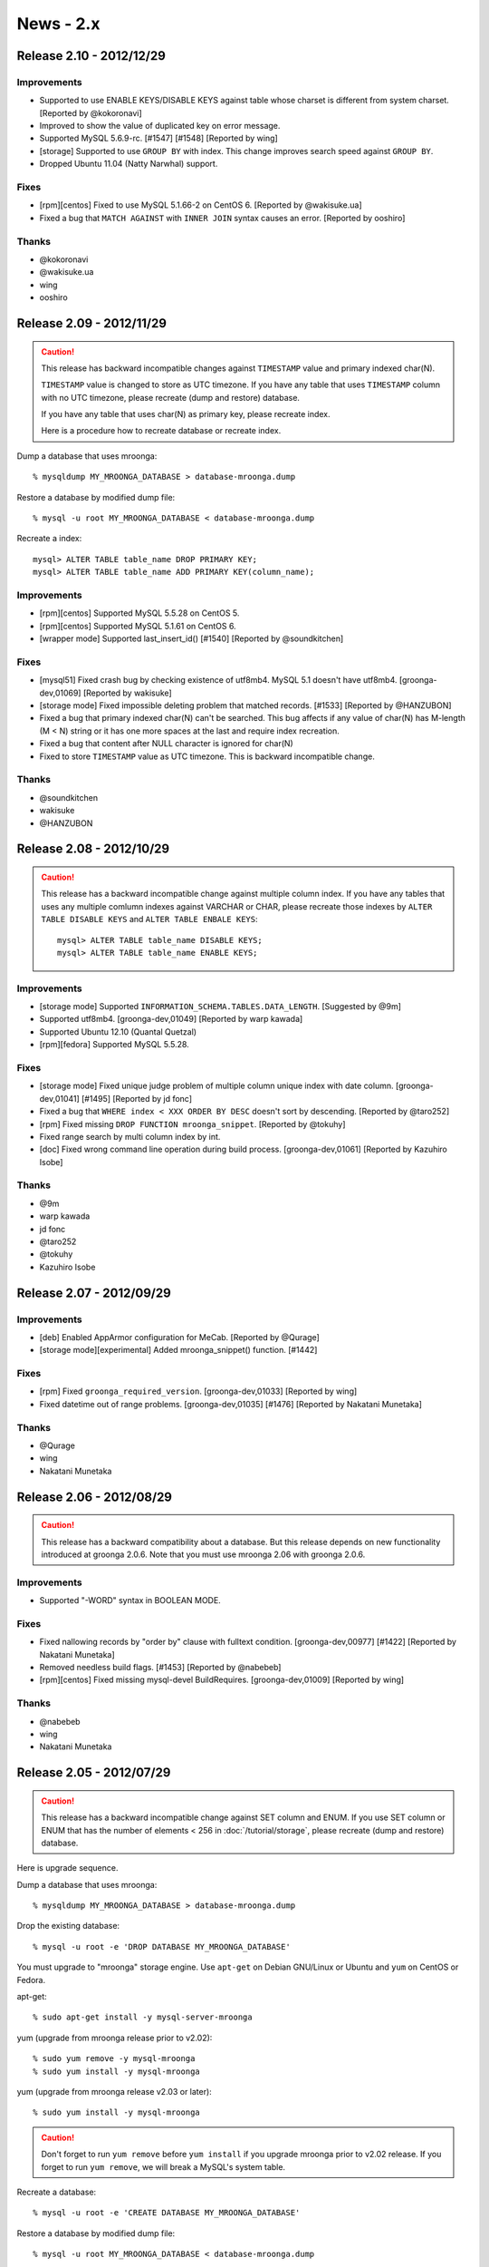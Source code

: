News - 2.x
==========

.. _release-2-10:

Release 2.10 - 2012/12/29
-------------------------

Improvements
^^^^^^^^^^^^

* Supported to use ENABLE KEYS/DISABLE KEYS against table whose charset is
  different from system charset. [Reported by @kokoronavi]
* Improved to show the value of duplicated key on error message.
* Supported MySQL 5.6.9-rc. [#1547] [#1548] [Reported by wing]
* [storage] Supported to use ``GROUP BY`` with index.
  This change improves search speed against ``GROUP BY``.
* Dropped Ubuntu 11.04 (Natty Narwhal) support.

Fixes
^^^^^

* [rpm][centos] Fixed to use MySQL 5.1.66-2 on CentOS 6. [Reported by @wakisuke.ua]
* Fixed a bug that ``MATCH AGAINST`` with ``INNER JOIN`` syntax causes an error.
  [Reported by ooshiro]

Thanks
^^^^^^

* @kokoronavi
* @wakisuke.ua
* wing
* ooshiro

.. _release-2-09:

Release 2.09 - 2012/11/29
-------------------------

.. caution::

   This release has backward incompatible changes against ``TIMESTAMP``
   value and primary indexed char(N).

   ``TIMESTAMP`` value is changed to store as UTC timezone.
   If you have any table that uses ``TIMESTAMP`` column with no UTC timezone,
   please recreate (dump and restore) database.

   If you have any table that uses char(N) as primary key,
   please recreate index.

   Here is a procedure how to recreate database or recreate index.

Dump a database that uses mroonga::

  % mysqldump MY_MROONGA_DATABASE > database-mroonga.dump

Restore a database by modified dump file::

  % mysql -u root MY_MROONGA_DATABASE < database-mroonga.dump

Recreate a index::

   mysql> ALTER TABLE table_name DROP PRIMARY KEY;
   mysql> ALTER TABLE table_name ADD PRIMARY KEY(column_name);

Improvements
^^^^^^^^^^^^

* [rpm][centos] Supported MySQL 5.5.28 on CentOS 5.
* [rpm][centos] Supported MySQL 5.1.61 on CentOS 6.
* [wrapper mode] Supported last_insert_id() [#1540] [Reported by @soundkitchen]

Fixes
^^^^^

* [mysql51] Fixed crash bug by checking existence of utf8mb4.
  MySQL 5.1 doesn't have utf8mb4. [groonga-dev,01069] [Reported by wakisuke]
* [storage mode] Fixed impossible deleting problem that matched records.
  [#1533] [Reported by @HANZUBON]
* Fixed a bug that primary indexed char(N) can't be searched.
  This bug affects if any value of char(N) has M-length (M < N) string or
  it has one more spaces at the last and require index recreation.
* Fixed a bug that content after NULL character is ignored for char(N)
* Fixed to store ``TIMESTAMP`` value as UTC timezone.
  This is backward incompatible change.

Thanks
^^^^^^

* @soundkitchen
* wakisuke
* @HANZUBON

.. _release-2-08:

Release 2.08 - 2012/10/29
-------------------------

.. caution::

   This release has a backward incompatible change against multiple
   column index. If you have any tables that uses
   any multiple comlumn indexes against VARCHAR or CHAR,
   please recreate those indexes by ``ALTER TABLE DISABLE KEYS``
   and ``ALTER TABLE ENBALE KEYS``::

     mysql> ALTER TABLE table_name DISABLE KEYS;
     mysql> ALTER TABLE table_name ENABLE KEYS;

Improvements
^^^^^^^^^^^^

* [storage mode] Supported ``INFORMATION_SCHEMA.TABLES.DATA_LENGTH``.
  [Suggested by @9m]
* Supported utf8mb4. [groonga-dev,01049] [Reported by warp kawada]
* Supported Ubuntu 12.10 (Quantal Quetzal)
* [rpm][fedora] Supported MySQL 5.5.28.

Fixes
^^^^^

* [storage mode] Fixed unique judge problem of multiple column unique index
  with date column. [groonga-dev,01041] [#1495] [Reported by jd fonc]
* Fixed a bug that ``WHERE index < XXX ORDER BY DESC`` doesn't sort by descending.
  [Reported by @taro252]
* [rpm] Fixed missing ``DROP FUNCTION mroonga_snippet``.
  [Reported by @tokuhy]
* Fixed range search by multi column index by int.
* [doc] Fixed wrong command line operation during build process.
  [groonga-dev,01061] [Reported by Kazuhiro Isobe]

Thanks
^^^^^^

* @9m
* warp kawada
* jd fonc
* @taro252
* @tokuhy
* Kazuhiro Isobe

.. _release-2-07:

Release 2.07 - 2012/09/29
-------------------------

Improvements
^^^^^^^^^^^^

* [deb] Enabled AppArmor configuration for MeCab. [Reported by @Qurage]
* [storage mode][experimental] Added mroonga_snippet() function. [#1442]

Fixes
^^^^^

* [rpm] Fixed ``groonga_required_version``. [groonga-dev,01033] [Reported by wing]
* Fixed datetime out of range problems. [groonga-dev,01035] [#1476]
  [Reported by Nakatani Munetaka]

Thanks
^^^^^^

* @Qurage
* wing
* Nakatani Munetaka

.. _release-2-06:

Release 2.06 - 2012/08/29
-------------------------

.. caution::

   This release has a backward compatibility about a database.
   But this release depends on new functionality introduced at groonga 2.0.6.
   Note that you must use mroonga 2.06 with groonga 2.0.6.

Improvements
^^^^^^^^^^^^

* Supported "-WORD" syntax in BOOLEAN MODE.

Fixes
^^^^^

* Fixed nallowing records by "order by" clause with fulltext condition.
  [groonga-dev,00977] [#1422] [Reported by Nakatani Munetaka]
* Removed needless build flags. [#1453] [Reported by @nabebeb]
* [rpm][centos] Fixed missing mysql-devel BuildRequires. 
  [groonga-dev,01009] [Reported by wing]

Thanks
^^^^^^

* @nabebeb
* wing
* Nakatani Munetaka

.. _release-2-05:

Release 2.05 - 2012/07/29
-------------------------

.. caution::

   This release has a backward incompatible change against SET column
   and ENUM.
   If you use SET column or ENUM that has the number of elements < 256
   in :doc:`/tutorial/storage`, please recreate (dump and restore)
   database.

Here is upgrade sequence.

Dump a database that uses mroonga::

  % mysqldump MY_MROONGA_DATABASE > database-mroonga.dump

Drop the existing database::

  % mysql -u root -e 'DROP DATABASE MY_MROONGA_DATABASE'

You must upgrade to "mroonga" storage engine. Use
``apt-get`` on Debian GNU/Linux or Ubuntu and ``yum`` on
CentOS or Fedora.

apt-get::

  % sudo apt-get install -y mysql-server-mroonga

yum (upgrade from mroonga release prior to v2.02)::

  % sudo yum remove -y mysql-mroonga
  % sudo yum install -y mysql-mroonga

yum (upgrade from mroonga release v2.03 or later)::

  % sudo yum install -y mysql-mroonga

.. caution::

   Don't forget to run ``yum remove`` before ``yum
   install`` if you upgrade mroonga prior to v2.02 release.
   If you forget to run ``yum remove``, we will break
   a MySQL's system table.

Recreate a database::

  % mysql -u root -e 'CREATE DATABASE MY_MROONGA_DATABASE'

Restore a database by modified dump file::

  % mysql -u root MY_MROONGA_DATABASE < database-mroonga.dump

Now, we can use mroonga 2.05.

Improvements
^^^^^^^^^^^^

* [storage mode] Supported index for SET column.
* [rpm] Supported MySQL 5.5.25a.
* Supported Fedora 17.
* Dropped Fedora 16 support.
* [storage mode] Supported TINYINT UNSIGNED/SMALLINT UNSIGNED/
  MEDIUMINT UNSIGNED/INT UNSIGNED/BIGINT UNSIGNED type.
* [storage mode] Reduced storage size for ENUM.

.. _release-2-04:

Release 2.04 - 2012/06/29
-------------------------

Improvements
^^^^^^^^^^^^

* [wrapper mode] Supported disable/enable keys in bulk insert. [#1311]

Fixes
^^^^^

* Fixed to disable query cache with transaction. [#1384]
* Disabled partition explicitly. [#1391]
* [rpm][deb] Fixed to ensure deleting mroonga plugin from ``mysql.plugin`` table
  before install. [groonga-dev,00948] [Suggested by Kazuhiro Isobe]
* Fixed a crash bug by setting nonexistent path to ``mroonga_log_file``
  variable. [#1404] [Reported by @nabebeb]
* [experimental] Supported mroonga related data path change.
  [groonga-dev,00914] [#1392] [Suggested by Kazuhiro Isobe]

Thanks
^^^^^^

* Kazuhiro Isobe
* @nabebeb

.. _release-2-03:

Release 2.03 - 2012/05/29
-------------------------

.. caution::

   This release has a backward incompatible change against multiple
   column index. If you have any tables that uses
   :doc:`/tutorial/storage` and any multiple comlumn indexes, please
   recreate those indexes by ``ALTER TABLE DISABLE KEYS`` and ``ALTER
   TABLE ENBALE KEYS``::

     mysql> ALTER TABLE table_name DISABLE KEYS;
     mysql> ALTER TABLE table_name ENABLE KEYS;

Improvements
^^^^^^^^^^^^

* [storage mode] Supported disable/enable keys in bulk insert.
  [#1310]
* [rpm][centos] Supported MySQL 5.5.24.
* [rpm][fedora] Supported MySQL 5.5.23.
* Added :ref:`server-variable-mroonga-match-escalation-threshold`
  system variable.
* Required groonga 2.0.3 or later.
* [yum] Changed RPM package name that provides yum repository from
  groonga-repository to groonga-release to follow RPM package name
  convension such as centos-release and fedora-release.
* [mac os x] Supported installing by Homebrew.
  See :doc:`/install` about details.

Fixes
^^^^^

* Fixed build failure on Mac OS X.
* [wrapper mode] Fixed a bug that searching in transaction reports not
  found error.
  [#1322][groonga-dev,00746] [Reported by Takken Ishibashi]
* [rpm] Fixed a bug that mroonga plugin is unregistered when upgrading.
  [groonga-dev,00810]
  [Reported by Takken Ishibashi] [Patch by Iwai, Masaharu]
* Fixed a bug that row based replication transfers wrong data on MySQL
  5.5 or earlier.
  [#1379][groonga-dev,00902] [Reported by Kenji Doi]

Thanks
^^^^^^

* Takken Ishibashi
* Iwai, Masaharu
* Kenji Doi

.. _release-2-02:

Release 2.02 - 2012/04/29
-------------------------

.. caution::

   The package sign key is changed since this release. Import the new
   package sign key before updating groogna packages.

   Debian/Ubuntu::

     % sudo apt-get update
     % sudo apt-get -y --allow-unauthenticated install groonga-keyring

   CentOS/Fedora::

     % sudo yum update
     % sudo yum install --nogpgcheck -y groonga-repository

.. caution::

   This release breaks a backward compatibility for ``ENUM`` type. If
   you have ``ENUM`` type and it has 256 or more values, you need to
   dump your table before upgrade and restore your table after
   upgrade.

.. caution::

   This release breaks a backward compatibility for ``SET`` type. If
   you have ``SET`` type and it has 32 or more values, you need to
   dump your table before upgrade and restore your table after
   upgrade.

Improvements
^^^^^^^^^^^^

* Added workaround for build for GCC 4.7 and MySQL 5.5.22.
  The combination makes build error with ``-Wdeprecated`` gcc
  option. [#1337] [Reported by Kazuhiko Shiozaki]
* [mariadb] Supported MariaDB 5.5.23.
  [#1339] [Reported by Kazuhiko Shiozaki] [Reported by Ryo Onodera]
* [storage mode] Stopped needless primary key truncated warning on
  ``REPLACE``.
* [storage mode] Supported search ``ENUM`` values by index. [#1336]
  [Suggested by @104yuki_n]
* [incompatible] Changed groonga type for ``ENUM`` to unsigned 2bytes
  integer type from signed 2bytes integer type. ``ENUM`` column
  recreation is needed.
* [incompatible] Changed groonga type for ``SET`` to unsigned 8bytes
  integer type from signed 8bytes integer type. ``SET`` column
  recreation is needed.
* Supported MySQL 5.5.23.
* Required groonga 2.0.2 or later.
* [incompatible][experimental] Changed to use similar search instead
  of phrase search for ``MATCH AGAINST IN NATURAL LANGUAGE MODE``.
* [apt][yum] Changed package sign key.
* Supported Ubuntu 12.04 Precise Pangolin.

Fixes
^^^^^

* [storage mode] Fixed wrong key length is used.
* Fixed a crash bug that is caused when searching with updaging very large
  inverted index. [#1321]
  [groonga-dev,00743] [Reported by Takashi Kawano]
  [groonga-dev,00746] [Reported by Takken Ishibashi]
* Fixed a bug that truncated table has invalid tokenizer and encoding.
  [#1335] [Reported by @boss_sato]
* Fixed a bug that the first insert is failed with Spider and mroonga
  combination. [#1319] [groonga-dev,00736] [Reported by Takayuki Honda]

Thanks
^^^^^^

* Takashi Kawano
* @boss_sato
* Kazuhiko Shiozaki
* Ryo Onodera
* @104yuki_n
* Takayuki Honda
* Takken Ishibashi

.. _release-2-01:

Release 2.01 - 2012/03/29
-------------------------

Improvements
^^^^^^^^^^^^

* Supported MySQL 5.5.22.
* Supported MySQL 5.1.62.
* Required groonga 2.0.1 or later.
* [rpm] Improved plugin uninstall on upgrade.
* [rpm] Improved plugin uninstall on upgrade.
* [wrapper mode] Supported ``INSERT ON DUPLICATE KEY ERROR``
  with MyISAM. [#1300] [Reported by @104yuki_n]
* [wrapper mode] Used wrapped table's ``table_flags()``
  correctly. [#1304]
* Added ``--with-valgrind`` configure option for MySQL that
  enables Valgrind support.
* [mariadb] Supported ``DATETIME`` type with fraction
  seconds.
* Supported building without geometry support.
  [#1313] [Reported by Kazuhiko]
* [storage mode] Supported multiple column index with
  optimization build flags on i386 environment.
  [Reported by Kazuhiko]
* [wrapper mode] Confirmed InnoDB tests are passed with
  wrapper mode.
* [solaris] Supported build on Solaris 11. [Reported by Kazuhiko]
* [mariadb55] Supported ``mroonga_default_parser`` with
  MariaDB 5.5. [#1314] [Reported by Kazuhiko]
* [mariadb55] Supported ``ORDER LIMIT`` optimization with
  MariaDB 5.5. [#1315] [Reported by Kazuhiko]
* [doc] Added about MeCab.
* [storage mode] Supported index search for 0 value.
  [Reported by @104yuki_n]
* [storage mode] Supported Ubuntu Hardy with optimize
  build flags. [Reported by Kazuhiko]
* Added `logos <http://mroonga.github.com/logo/>`_ .
* Updated HTML design.

Fixes
^^^^^

* [storage mode] Fixed a memory leak.
* [storage mode] Fixed a bug that search by multi column
  index may not return some found records.
  [#1300] [Reported by @ytaka5]
* [storage mode] Fixed a bug that ``COUNT (*)`` isn't effective.
  [groonga-dev,00717] [Reported by Takayuki Honda]
* Fixed a memory leak on ``DROP DATABASE``.
* [storage mode] Fixed a bug that ``last_insert_grn_id()``
  may return broken value on 32bit environment.
  [Reported by Kazuhiko]
* [storage mode] Fixed a bug that ``COUNT (*)`` may
  return 0. [groonga-dev,00736] [Reported by Takayuki Honda]

Thanks
^^^^^^

* @ytaka5
* @104yuki_n
* Takayuki Honda
* Kazuhiko

.. _release-2-00:

Release 2.00 - 2012/02/29
-------------------------

.. caution::

   This release breaks backward compatibility. We need to
   dump and restore our database for upgrading.

In this release, mroonga has two changes that requires
database recreation:

1. Supported all characters for database, table and column
   names.
2. Groonga's native time data type is used for ``YEAR`` type
   in MySQL.

Here are upgrade sequence.

We dump a database that uses mroonga::

  % mysqldump MY_MROONGA_DATABASE > database-mroonga.dump

We drop the existing database::

  % mysql -u root -e 'DROP DATABASE MY_MROONGA_DATABASE'

We upgrade to "mroonga" storage engine. We will use
``apt-get`` on Debian GNU/Linux or Ubuntu and ``yum`` on
CentOS or Fedora.

apt-get::

  % sudo apt-get install -y mysql-server-mroonga

yum::

  % sudo yum remove -y mysql-mroonga
  % sudo yum install -y mysql-mroonga

.. caution::

   We don't forget to run ``yum remove`` before ``yum
   install``. If we forget to run ``yum remove``, we will break
   a MySQL's system table.

We recreate a database::

  % mysql -u root -e 'CREATE DATABASE MY_MROONGA_DATABASE'

We restore a database by modified dump file::

  % mysql -u root MY_MROONGA_DATABASE < database-mroonga.dump

Now, we can use mroonga 2.00.

Improvements
^^^^^^^^^^^^

* Supported MySQL 5.5.21.
* Required groonga 2.0.0 or later.
* Supported TIMESTAMP with fractional seconds on MySQL 5.6 and MariaDB.
* [storage mode] Supported ``ORDER LIMIT`` optimization on no primary key.
* [storage mode] Supported ``ORDER LIMIT`` optimization with
  fulltext search and ``COLUMN = INT_VALUE``.
* [storage mode] Supported fulltext search in sub query.
  [Reported by @camyuy]
* [incompatible] Mapped ``YEAR`` in MySQL to ``Time`` in
  groonga to improve groonga integration.
* [storage mode] Removed a needless write lock on update.
  [#1271] [Reported by Takahiro Nagai]
* Added ``mroonga_enable_optimization`` system variable to
  on/off optimization. It's useful for benchmark.
* [wrapper mode] Supported temporary table. [#1267]
* [incompatible] Supported ``/`` in database name. [#1281]
* Suppressed needless messages on ``INSERT ... ON DUPLICATE
  KEY UPDATE``.
* Supported ``INSERT ... ON DUPLICATE KEY UPDATE`` with
  ``UNIQUE KEY``. [#1283] [Reported by @104yuki_n]
* Supported ``DATETIME``, ``DATE``, ``TIMESTAMP``, ``TIME``,
  ``DECIMAL``, ``YEAR`` for primary key.
* [incompatible] Supported all characters for database, table and
  column names. [#1284]
* [wrapper mode] Supported 255 bytes over index. [#1282]
* [wrapper mode] Supported updating primary key. [#1195]
* [wrapper mode] Supported error handling on ``ALTER TABLE``. [#1195]
* [wrapper mode] Improved error message on unsupported
  geometry type like ``LineString``. [#1195]
* [wrapper mode] Supported
  ``INFORMATION_SCHEMA.REFERENTIAL_CONSTRAINTS``. [#1195]

Fixes
^^^^^

* [rpm] Changed to ensure re-install plugin.
* [doc] Fixed wrong storage engine name. [Reported by Tomoatsu Shimada]

Thanks
^^^^^^

* @camyuy
* Takahiro Nagai
* Tomoatsu Shimada
* @104yuki_n
